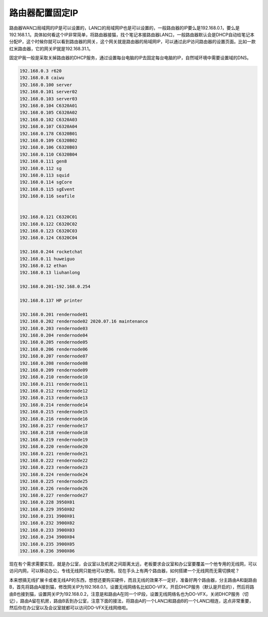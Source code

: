 =========================================
路由器配置固定IP
=========================================

路由器WAN口局域网的IP是可以设置的，LAN口的局域网IP也是可以设置的，一般路由器的IP要么是192.168.0.1，要么是192.168.1.1。具体如何看这个IP非常简单，将路由器接猫，找个笔记本接路由器LAN口，一般路由器默认会是DHCP自动给笔记本分配IP，这个时候你就可以看到路由器的网关，这个网关就是路由器的局域网IP，可以通过此IP访问路由器的设置页面。比如一款红米路由器，它的网关IP就是192.168.31.1。

固定IP我一般是采取关掉路由器的DHCP服务，通过设置每台电脑的IP去固定每台电脑的IP，自然域环境中需要设置域的DNS。

.. code-block:: python

    192.168.0.3 r620
    192.168.0.8 caiwu
    192.168.0.100 server
    192.168.0.101 server02
    192.168.0.103 server03
    192.168.0.104 C6320A01
    192.168.0.105 C6320A02
    192.168.0.102 C6320A03
    192.168.0.107 C6320A04
    192.168.0.178 C6320B01
    192.168.0.109 C6320B02
    192.168.0.106 C6320B03
    192.168.0.110 C6320B04
    192.168.0.111 gen8
    192.168.0.112 sg
    192.168.0.113 squid
    192.168.0.114 sgCore
    192.168.0.115 sgEvent
    192.168.0.116 seafile


    192.168.0.121 C6320C01
    192.168.0.122 C6320C02
    192.168.0.123 C6320C03
    192.168.0.124 C6320C04

    192.168.0.244 rocketchat
    192.168.0.11 huweiguo
    192.168.0.12 ethan
    192.168.0.13 liuhanlong

    192.168.0.201-192.168.0.254

    192.168.0.137 HP printer

    192.168.0.201 rendernode01
    192.168.0.202 rendernode02 2020.07.16 maintenance
    192.168.0.203 rendernode03
    192.168.0.204 rendernode04
    192.168.0.205 rendernode05
    192.168.0.206 rendernode06
    192.168.0.207 rendernode07
    192.168.0.208 rendernode08
    192.168.0.209 rendernode09
    192.168.0.210 rendernode10
    192.168.0.211 rendernode11
    192.168.0.212 rendernode12
    192.168.0.213 rendernode13
    192.168.0.214 rendernode14
    192.168.0.215 rendernode15
    192.168.0.216 rendernode16
    192.168.0.217 rendernode17
    192.168.0.218 rendernode18
    192.168.0.219 rendernode19
    192.168.0.220 rendernode20
    192.168.0.221 rendernode21
    192.168.0.222 rendernode22
    192.168.0.223 rendernode23
    192.168.0.224 rendernode24
    192.168.0.225 rendernode25
    192.168.0.226 rendernode26
    192.168.0.227 rendernode27
    192.168.0.228 3950X01
    192.168.0.229 3950X02
    192.168.0.231 3900X01
    192.168.0.232 3900X02
    192.168.0.233 3900X03
    192.168.0.234 3900X04
    192.168.0.235 3900X05
    192.168.0.236 3900X06

现在有个需求需要实现，就是办公室，会议室以及机房之间距离太远，老板要求会议室和办公室要覆盖一个他专用的无线网，可以访问内网，可以移动办公，专线无线网只能他可以使用。现在手头上有两个路由器，如何搭建一个无线网而无需切换呢？

本来想搞无线扩展卡或者无线AP的东西，想想还要购买硬件，而且无线的效果不一定好，准备好两个路由器，分主路由A和副路由B，首先将路由A接到猫，修改网关IP为192.168.0.1，设置无线网络名比如DO-VFX，开启DHCP服务（默认是开启的），然后将路由B也接到猫，设置网关IP为192.168.0.2，注意是和路由A在同一个IP段，设置无线网络名也为DO-VFX，关闭DHCP服务（切记），路由A留在机房，路由B丢到办公室，注意下面的接法，将路由A的一个LAN口和路由B的一个LAN口相连，这点非常重要，然后你在办公室以及会议室就都可以访问DO-VFX无线网络啦。
